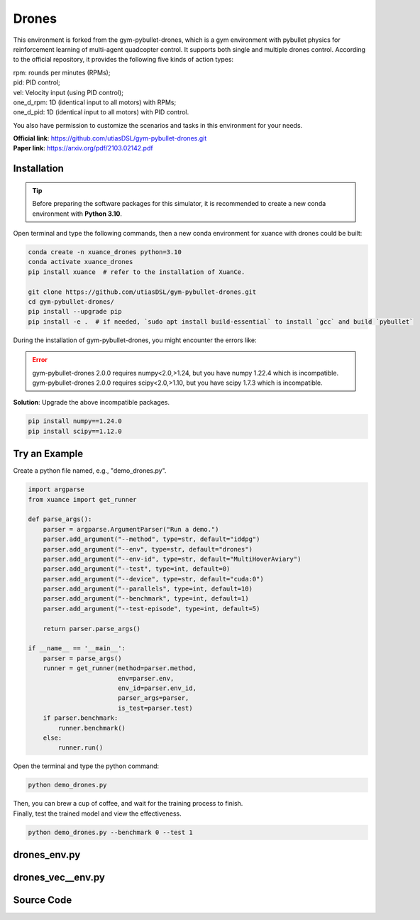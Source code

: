 Drones
==============================================

.. image:: ../../../figures/drones/helix.gif
    :height: 150px
.. image:: ../../../figures/drones/rl.gif
    :height: 150px
.. image:: ../../../figures/drones/marl.gif
    :height: 150px

.. raw:: html

    <br><hr>

This environment is forked from the gym-pybullet-drones,
which is a gym environment with pybullet physics for reinforcement learning of multi-agent quadcopter control.
It supports both single and multiple drones control.
According to the official repository, it provides the following five kinds of action types:

| rpm: rounds per minutes (RPMs);
| pid: PID control;
| vel: Velocity input (using PID control);
| one_d_rpm: 1D (identical input to all motors) with RPMs;
| one_d_pid: 1D (identical input to all motors) with PID control.

You also have permission to customize the scenarios and tasks in this environment for your needs.

| **Official link**: `https://github.com/utiasDSL/gym-pybullet-drones.git <https://github.com/utiasDSL/gym-pybullet-drones.git>`_
| **Paper link**: `https://arxiv.org/pdf/2103.02142.pdf <https://arxiv.org/pdf/2103.02142.pdf>`_

Installation
-------------------------------------------------

.. tip::

    Before preparing the software packages for this simulator, it is recommended to create a new conda environment with **Python 3.10**.

Open terminal and type the following commands, then a new conda environment for xuance with drones could be built:

.. code-block:: bash

    conda create -n xuance_drones python=3.10
    conda activate xuance_drones
    pip install xuance  # refer to the installation of XuanCe.

    git clone https://github.com/utiasDSL/gym-pybullet-drones.git
    cd gym-pybullet-drones/
    pip install --upgrade pip
    pip install -e .  # if needed, `sudo apt install build-essential` to install `gcc` and build `pybullet`

During the installation of gym-pybullet-drones, you might encounter the errors like:

.. error::

    | gym-pybullet-drones 2.0.0 requires numpy<2.0,>1.24, but you have numpy 1.22.4 which is incompatible.
    | gym-pybullet-drones 2.0.0 requires scipy<2.0,>1.10, but you have scipy 1.7.3 which is incompatible.

**Solution**: Upgrade the above incompatible packages.

.. code-block:: bash

    pip install numpy==1.24.0
    pip install scipy==1.12.0

Try an Example
-------------------------------------------------

Create a python file named, e.g., "demo_drones.py".

.. code-block:: python

    import argparse
    from xuance import get_runner

    def parse_args():
        parser = argparse.ArgumentParser("Run a demo.")
        parser.add_argument("--method", type=str, default="iddpg")
        parser.add_argument("--env", type=str, default="drones")
        parser.add_argument("--env-id", type=str, default="MultiHoverAviary")
        parser.add_argument("--test", type=int, default=0)
        parser.add_argument("--device", type=str, default="cuda:0")
        parser.add_argument("--parallels", type=int, default=10)
        parser.add_argument("--benchmark", type=int, default=1)
        parser.add_argument("--test-episode", type=int, default=5)

        return parser.parse_args()

    if __name__ == '__main__':
        parser = parse_args()
        runner = get_runner(method=parser.method,
                            env=parser.env,
                            env_id=parser.env_id,
                            parser_args=parser,
                            is_test=parser.test)
        if parser.benchmark:
            runner.benchmark()
        else:
            runner.run()

Open the terminal and type the python command:

.. code-block:: bash

    python demo_drones.py

| Then, you can brew a cup of coffee, and wait for the training process to finish.
| Finally, test the trained model and view the effectiveness.

.. code-block:: bash

    python demo_drones.py --benchmark 0 --test 1


.. raw:: html

    <br><hr>

drones_env.py
-------------------------------------------------

.. py:class::
    xuance.environment.drones.drones_env.Drones_Env(args)

    This is a wrapper class for a Drones_Env environment.

    :param args: An argument object that contains various settings and parameters for initializing the environment.
    :type args: SimpleNamespace
    :param args.continuous: Determines whether the drone operates in a continuous control mode.
    :type args.continuous: bool
    :param args.env_id: Specifies the type of PyBullet Drones environment to instantiate.
    :type args.env_id: str
    :param args.render: Determines whether to render the environment with a graphical interface.
    :type args.render: bool
    :param args.record: Determines whether to record the environment's visual output.
    :type args.record: bool
    :param args.max_episode_steps: Maximum number of steps per episode for the environment.
    :type args.max_episode_steps: int

.. py:function::
    xuance.environment.drones.drones_env.Drones_Env.space_reshape(gym_space)

    Reshape the given Gym space into a new Box space with flattened boundaries.

    :param gym_space: The Gym space that needs to be reshaped.
    :type gym_space: gym.spaces.Space
    :return: A reshaped Box space with flattened boundaries.
    :rtype: gym.spaces.Box

.. py:function::
    xuance.environment.drones.drones_env.Drones_Env.close()

    Close the environment.

.. py:function::
    xuance.environment.drones.drones_env.Drones_Env.render()

    Return the rendering result.

    :return: the rendering result.
    :rtype: np.ndarray

.. py:function::
    xuance.environment.drones.drones_env.Drones_Env.reset()

    Reset the environment.

    :return: The initial observation of the environment as a flattened 1-dimensional array and
             additional information regarding the environment's state.
    :rtype: tuple

.. py:function::
    xuance.environment.drones.drones_env.Drones_Env.step(actions)

    Execute the actions and get next observations, rewards, and other information.

    :param actions: Actions to be executed in the environment. The actions are reshaped to be compatible with the environment's expectations.
    :type actions: np.ndarray
    :return: A tuple containing the flattened initial observation of the environment, the received reward,
             a termination indicator, a truncation indicator, and additional environment-related information.
    :rtype: tuple

.. raw:: html

    <br><hr>

drones_vec__env.py
-------------------------------------------------

.. py:class::
    xuance.environment.drones.drones_vec_env.SubprocVecEnv_Drones(env_fns, context='spawn', in_series=1)

    Extend the functionality of a subprocess-based vectorized environment.

    :param env_fns: environment function.
    :param context:  the method used for creating and managing processes in a multiprocessing environment.
    :param in_series: specifies the number of environments to run in series.
    :type in_series: int

.. py:class::
    xuance.environment.drones.drones_vec_env.DummyVecEnv_Drones(env_fns)

    Extends the functionality of a dummy vectorized environment

    :param env_fns: environment function.

.. raw:: html

    <br><hr>

Source Code
------------------------------------------------

.. tabs::

    .. group-tab:: drones_env.py

        .. code-block:: python

            import numpy as np
            from gym.spaces import Box
            import time


            class Drones_Env:
                def __init__(self, args):
                    # import scenarios of gym-pybullet-drones
                    self.env_id = args.env_id
                    from gym_pybullet_drones.envs.CtrlAviary import CtrlAviary
                    from xuance.environment.drones.customized.HoverAviary import HoverAviary
                    from gym_pybullet_drones.envs.VelocityAviary import VelocityAviary
                    from xuance.environment.drones.customized.MultiHoverAviary import MultiHoverAviary
                    from gym_pybullet_drones.utils.enums import ObservationType, ActionType
                    REGISTRY = {
                        "CtrlAviary": CtrlAviary,
                        "HoverAviary": HoverAviary,
                        "VelocityAviary": VelocityAviary,
                        "MultiHoverAviary": MultiHoverAviary,
                        # you can add your customized scenarios here.
                    }
                    self.gui = args.render  # Note: You cannot render multiple environments in parallel.
                    self.sleep = args.sleep
                    self.env_id = args.env_id

                    kwargs_env = {'gui': self.gui}
                    if self.env_id in ["HoverAviary", "MultiHoverAviary"]:
                        kwargs_env.update({'obs': ObservationType(args.obs_type),
                                           'act': ActionType(args.act_type)})
                    if self.env_id != "HoverAviary":
                        kwargs_env.update({'num_drones': args.num_drones})
                    self.env = REGISTRY[args.env_id](**kwargs_env)

                    self._episode_step = 0
                    self._episode_score = 0.0
                    if self.env_id == "MultiHoverAviary":
                        self.observation_space = self.env.observation_space
                        self.observation_shape = self.env.observation_space.shape
                        self.action_space = self.env.action_space
                        self.action_shape = self.env.action_space.shape
                    else:
                        self.observation_space = self.space_reshape(self.env.observation_space)
                        self.action_space = self.space_reshape(self.env.action_space)
                    self.max_episode_steps = self.max_cycles = args.max_episode_steps

                    self.n_agents = args.num_drones
                    self.env_info = {
                        "n_agents": self.n_agents,
                        "obs_shape": self.env.observation_space.shape,
                        "act_space": self.action_space,
                        "state_shape": 20,
                        "n_actions": self.env.action_space.shape[-1],
                        "episode_limit": self.max_episode_steps,
                    }

                def space_reshape(self, gym_space):
                    low = gym_space.low.reshape(-1)
                    high = gym_space.high.reshape(-1)
                    shape_obs = (gym_space.shape[-1], )
                    return Box(low=low, high=high, shape=shape_obs, dtype=gym_space.dtype)

                def close(self):
                    self.env.close()

                def render(self, *args, **kwargs):
                    return np.zeros([2, 2, 2])

                def reset(self):
                    obs, info = self.env.reset()
                    info["episode_step"] = self._episode_step

                    self._episode_step = 0
                    if self.n_agents > 1:
                        self._episode_score = np.zeros([self.n_agents, 1])
                        obs_return = obs
                    else:
                        self._episode_score = 0.0
                        obs_return = obs.reshape(-1)
                    return obs_return, info

                def step(self, actions):
                    if self.n_agents > 1:
                        obs, reward, terminated, truncated, info = self.env.step(actions)
                        obs_return = obs
                        terminated = [terminated for _ in range(self.n_agents)]
                    else:
                        obs, reward, terminated, truncated, info = self.env.step(actions.reshape([1, -1]))
                        obs_return = obs.reshape(-1)

                    self._episode_step += 1
                    self._episode_score += reward
                    if self.n_agents > 1:
                        truncated = [True for _ in range(self.n_agents)] if (self._episode_step >= self.max_episode_steps) else [False for _ in range(self.n_agents)]
                    else:
                        truncated = True if (self._episode_step >= self.max_episode_steps) else False
                    info["episode_step"] = self._episode_step  # current episode step
                    info["episode_score"] = self._episode_score  # the accumulated rewards

                    if self.gui:
                        time.sleep(self.sleep)

                    return obs_return, reward, terminated, truncated, info

                def get_agent_mask(self):
                    return np.ones(self.n_agents, dtype=np.bool_)  # 1 means available

                def state(self):
                    return np.zeros([20])



    .. group-tab:: drones_vec_env.py

        .. code-block:: python

            from xuance.environment.vector_envs.vector_env import VecEnv, AlreadySteppingError, NotSteppingError
            from xuance.common import space2shape, combined_shape
            from gym.spaces import Dict
            import numpy as np
            import multiprocessing as mp
            from xuance.environment.vector_envs.subproc_vec_env import clear_mpi_env_vars, flatten_list, CloudpickleWrapper
            from xuance.environment.gym.gym_vec_env import SubprocVecEnv_Gym, DummyVecEnv_Gym, worker


            class SubprocVecEnv_Drones(SubprocVecEnv_Gym):
                """
                VecEnv that runs multiple environments in parallel in subproceses and communicates with them via pipes.
                Recommended to use when num_envs > 1 and step() can be a bottleneck.
                """
                def __init__(self, env_fns, context='spawn', in_series=1):
                    """
                    Arguments:
                    env_fns: iterable of callables -  functions that create environments to run in subprocesses. Need to be cloud-pickleable
                    in_series: number of environments to run in series in a single process
                    (e.g. when len(env_fns) == 12 and in_series == 3, it will run 4 processes, each running 3 envs in series)
                    """
                    self.waiting = False
                    self.closed = False
                    self.in_series = in_series
                    num_envs = len(env_fns)
                    assert num_envs % in_series == 0, "Number of envs must be divisible by number of envs to run in series"
                    self.n_remotes = num_envs // in_series
                    env_fns = np.array_split(env_fns, self.n_remotes)
                    ctx = mp.get_context(context)
                    self.remotes, self.work_remotes = zip(*[ctx.Pipe() for _ in range(self.n_remotes)])
                    self.ps = [ctx.Process(target=worker, args=(work_remote, remote, CloudpickleWrapper(env_fn)))
                               for (work_remote, remote, env_fn) in zip(self.work_remotes, self.remotes, env_fns)]
                    for p in self.ps:
                        p.daemon = True  # if the main process crashes, we should not cause things to hang
                        with clear_mpi_env_vars():
                            p.start()
                    for remote in self.work_remotes:
                        remote.close()

                    self.remotes[0].send(('get_spaces', None))
                    observation_space, action_space = self.remotes[0].recv().x
                    VecEnv.__init__(self, len(env_fns), observation_space, action_space)

                    self.obs_shape = space2shape(self.observation_space)
                    if isinstance(self.observation_space, Dict):
                        self.buf_obs = {k: np.zeros(combined_shape(self.num_envs, v)) for k, v in
                                        zip(self.obs_shape.keys(), self.obs_shape.values())}
                    else:
                        self.buf_obs = np.zeros(combined_shape(self.num_envs, self.obs_shape), dtype=np.float32)
                    self.buf_dones = np.zeros((self.num_envs,), dtype=np.bool_)
                    self.buf_trunctions = np.zeros((self.num_envs,), dtype=np.bool_)
                    self.buf_rews = np.zeros((self.num_envs,), dtype=np.float32)
                    self.buf_infos = [{} for _ in range(self.num_envs)]
                    self.actions = None
                    self.remotes[0].send(('get_max_cycles', None))
                    self.max_episode_length = self.remotes[0].recv().x


            class DummyVecEnv_Drones(DummyVecEnv_Gym):
                """
                VecEnv that does runs multiple environments sequentially, that is,
                the step and reset commands are send to one environment at a time.
                Useful when debugging and when num_env == 1 (in the latter case,
                avoids communication overhead)
                """
                def __init__(self, env_fns):
                    self.waiting = False
                    self.closed = False
                    self.envs = [fn() for fn in env_fns]
                    env = self.envs[0]
                    VecEnv.__init__(self, len(env_fns), env.observation_space, env.action_space)
                    self.obs_shape = space2shape(self.observation_space)
                    if isinstance(self.observation_space, Dict):
                        self.buf_obs = {k: np.zeros(combined_shape(self.num_envs, v)) for k, v in
                                        zip(self.obs_shape.keys(), self.obs_shape.values())}
                    else:
                        self.buf_obs = np.zeros(combined_shape(self.num_envs, self.obs_shape), dtype=np.float32)
                    self.buf_dones = np.zeros((self.num_envs,), dtype=np.bool_)
                    self.buf_trunctions = np.zeros((self.num_envs,), dtype=np.bool_)
                    self.buf_rews = np.zeros((self.num_envs,), dtype=np.float32)
                    self.buf_infos = [{} for _ in range(self.num_envs)]
                    self.actions = None
                    try:
                        self.max_episode_length = env.max_episode_steps
                    except AttributeError:
                        self.max_episode_length = 1000

    .. group-tab:: drones_vec_env.py

        .. code-block:: python

            from xuance.environment.vector_envs.vector_env import NotSteppingError
            from xuance.environment.gym.gym_vec_env import DummyVecEnv_Gym, SubprocVecEnv_Gym
            from xuance.common import combined_shape
            from gymnasium.spaces import Box
            import numpy as np
            import multiprocessing as mp
            from xuance.environment.vector_envs.subproc_vec_env import clear_mpi_env_vars, flatten_list, CloudpickleWrapper
            from xuance.environment.vector_envs.vector_env import VecEnv


            def worker(remote, parent_remote, env_fn_wrappers):
                def step_env(env, action):
                    obs, reward_n, terminated, truncated, info = env.step(action)
                    return obs, reward_n, terminated, truncated, info

                parent_remote.close()
                envs = [env_fn_wrapper() for env_fn_wrapper in env_fn_wrappers.x]
                try:
                    while True:
                        cmd, data = remote.recv()
                        if cmd == 'step':
                            remote.send([step_env(env, action) for env, action in zip(envs, data)])
                        elif cmd == 'reset':
                            remote.send([env.reset() for env in envs])
                        elif cmd == 'render':
                            remote.send([env.render(data) for env in envs])
                        elif cmd == 'state':
                            remote.send([env.state() for env in envs])
                        elif cmd == 'get_agent_mask':
                            remote.send([env.get_agent_mask() for env in envs])
                        elif cmd == 'close':
                            remote.close()
                            break
                        elif cmd == 'get_env_info':
                            env_info = envs[0].env_info
                            remote.send(CloudpickleWrapper(env_info))
                        else:
                            raise NotImplementedError
                except KeyboardInterrupt:
                    print('SubprocVecEnv worker: got KeyboardInterrupt')
                finally:
                    for env in envs:
                        env.close()


            class SubprocVecEnv_Drones_MAS(SubprocVecEnv_Gym):
                """
                VecEnv that runs multiple environments in parallel in subproceses and communicates with them via pipes.
                Recommended to use when num_envs > 1 and step() can be a bottleneck.
                """

                def __init__(self, env_fns, context='spawn', in_series=1):
                    """
                    Arguments:
                    env_fns: iterable of callables -  functions that create environments to run in subprocesses. Need to be cloud-pickleable
                    (e.g. when len(env_fns) == 12 and in_series == 3, it will run 4 processes, each running 3 envs in series)
                    """
                    self.waiting = False
                    self.closed = False
                    self.n_remotes = num_envs = len(env_fns)
                    env_fns = np.array_split(env_fns, self.n_remotes)
                    ctx = mp.get_context(context)
                    self.remotes, self.work_remotes = zip(*[ctx.Pipe() for _ in range(self.n_remotes)])
                    self.ps = [ctx.Process(target=worker, args=(work_remote, remote, CloudpickleWrapper(env_fn)))
                               for (work_remote, remote, env_fn) in zip(self.work_remotes, self.remotes, env_fns)]
                    for p in self.ps:
                        p.daemon = True  # if the main process crashes, we should not cause things to hang
                        with clear_mpi_env_vars():
                            p.start()
                    for remote in self.work_remotes:
                        remote.close()

                    self.remotes[0].send(('get_env_info', None))
                    env_info = self.remotes[0].recv().x
                    self.dim_obs = env_info["obs_shape"][-1]
                    self.dim_act = self.n_actions = env_info["n_actions"]
                    self.dim_state = env_info["state_shape"]
                    observation_space, action_space = (self.dim_obs,), (self.dim_act,)
                    self.viewer = None
                    VecEnv.__init__(self, num_envs, observation_space, action_space)

                    self.num_agents = env_info["n_agents"]
                    self.obs_shape = env_info["obs_shape"]
                    self.act_shape = (self.num_agents, self.dim_act)
                    self.rew_shape = (self.num_agents, 1)
                    self.dim_reward = self.num_agents
                    self.action_space = env_info["act_space"]
                    self.state_space = Box(low=-np.inf, high=np.inf, shape=[self.dim_state, ], dtype=np.float32)

                    self.buf_obs = np.zeros(combined_shape(self.num_envs, self.obs_shape), dtype=np.float32)
                    self.buf_state = np.zeros(combined_shape(self.num_envs, self.dim_state), dtype=np.float32)
                    self.buf_agent_mask = np.ones([self.num_envs, self.num_agents], dtype=np.bool_)
                    self.buf_terminals = np.zeros((self.num_envs, self.num_agents), dtype=np.bool_)
                    self.buf_truncations = np.zeros((self.num_envs, self.num_agents), dtype=np.bool_)
                    self.buf_rews = np.zeros((self.num_envs,) + self.rew_shape, dtype=np.float32)
                    self.buf_infos = [{} for _ in range(self.num_envs)]

                    self.max_episode_length = env_info["episode_limit"]
                    self.actions = None

                def step_wait(self):
                    self._assert_not_closed()
                    if not self.waiting:
                        raise NotSteppingError
                    results = [remote.recv() for remote in self.remotes]
                    results = flatten_list(results)
                    obs, rews, dones, truncated, infos = zip(*results)
                    self.buf_obs, self.buf_rews = np.array(obs), np.array(rews)
                    self.buf_terminals, self.buf_truncations, self.buf_infos = np.array(dones), np.array(truncated), list(infos)
                    for e in range(self.num_envs):
                        if all(dones[e]) or all(truncated[e]):
                            self.remotes[e].send(('reset', None))
                            result = self.remotes[e].recv()
                            obs_reset, _ = flatten_list(result)
                            self.buf_infos[e]["reset_obs"] = obs_reset
                            self.remotes[e].send(('get_agent_mask', None))
                            result = self.remotes[e].recv()
                            self.buf_infos[e]["reset_agent_mask"] = flatten_list(result)
                            self.remotes[e].send(('state', None))
                            result = self.remotes[e].recv()
                            self.buf_infos[e]["reset_state"] = flatten_list(result)
                    self.waiting = False
                    return self.buf_obs.copy(), self.buf_rews.copy(), self.buf_terminals.copy(), self.buf_truncations.copy(), self.buf_infos.copy()

                def global_state(self):
                    self._assert_not_closed()
                    for pipe in self.remotes:
                        pipe.send(('state', None))
                    states = [pipe.recv() for pipe in self.remotes]
                    states = flatten_list(states)
                    self.buf_state = np.array(states)
                    return self.buf_state

                def agent_mask(self):
                    self._assert_not_closed()
                    for pipe in self.remotes:
                        pipe.send(('get_agent_mask', None))
                    masks = [pipe.recv() for pipe in self.remotes]
                    masks = flatten_list(masks)
                    self.buf_agent_mask = np.array(masks)
                    return self.buf_agent_mask


            class DummyVecEnv_Drones_MAS(DummyVecEnv_Gym):
                def __init__(self, env_fns):
                    self.waiting = False
                    self.envs = [fn() for fn in env_fns]
                    env = self.envs[0]
                    env_info = env.env_info
                    self.dim_obs = env_info["obs_shape"][-1]
                    self.dim_act = self.n_actions = env_info["n_actions"]
                    self.dim_state = env_info["state_shape"]
                    observation_space, action_space = (self.dim_obs,), (self.dim_act,)
                    self.viewer = None
                    VecEnv.__init__(self, len(env_fns), observation_space, action_space)

                    self.num_agents = env_info["n_agents"]
                    self.obs_shape = env_info["obs_shape"]
                    self.act_shape = (self.num_agents, self.dim_act)
                    self.rew_shape = (self.num_agents, 1)
                    self.dim_reward = self.num_agents
                    self.action_space = env_info["act_space"]
                    self.state_space = Box(low=-np.inf, high=np.inf, shape=[self.dim_state, ])

                    self.buf_obs = np.zeros(combined_shape(self.num_envs, self.obs_shape), dtype=np.float32)
                    self.buf_state = np.zeros(combined_shape(self.num_envs, self.dim_state), dtype=np.float32)
                    self.buf_agent_mask = np.ones([self.num_envs, self.num_agents], dtype=np.bool_)
                    self.buf_terminals = np.zeros((self.num_envs, self.num_agents), dtype=np.bool_)
                    self.buf_truncations = np.zeros((self.num_envs, self.num_agents), dtype=np.bool_)
                    self.buf_rews = np.zeros((self.num_envs,) + self.rew_shape, dtype=np.float32)
                    self.buf_info = [{} for _ in range(self.num_envs)]

                    self.max_episode_length = env_info["episode_limit"]
                    self.actions = None

                def reset(self):
                    for i_env, env in enumerate(self.envs):
                        obs, infos = env.reset()
                        self.buf_obs[i_env], self.buf_info[i_env] = np.array(obs), list(infos)
                    self.buf_done = np.zeros((self.num_envs,), dtype=np.bool_)
                    return self.buf_obs.copy(), self.buf_info.copy()

                def step_wait(self):
                    if not self.waiting:
                        raise NotSteppingError
                    for e in range(self.num_envs):
                        action = self.actions[e]
                        obs, rew, done, truncated, infos = self.envs[e].step(action)
                        self.buf_obs[e] = obs
                        self.buf_rews[e] = rew
                        self.buf_terminals[e] = done
                        self.buf_truncations[e] = truncated
                        self.buf_info[e] = infos
                        self.buf_info[e]["individual_episode_rewards"] = infos["episode_score"]
                        if all(done) or all(truncated):
                            obs_reset, _ = self.envs[e].reset()
                            self.buf_info[e]["reset_obs"] = obs_reset
                            self.buf_info[e]["reset_agent_mask"] = self.envs[e].get_agent_mask()
                            self.buf_info[e]["reset_state"] = self.envs[e].state()
                    self.waiting = False
                    return self.buf_obs.copy(), self.buf_rews.copy(), self.buf_terminals.copy(), self.buf_truncations.copy(), self.buf_info.copy()

                def global_state(self):
                    for e in range(self.num_envs):
                        self.buf_state[e] = self.envs[e].state()
                    return self.buf_state

                def agent_mask(self):
                    for e in range(self.num_envs):
                        self.buf_agent_mask[e] = self.envs[e].get_agent_mask()
                    return self.buf_agent_mask


